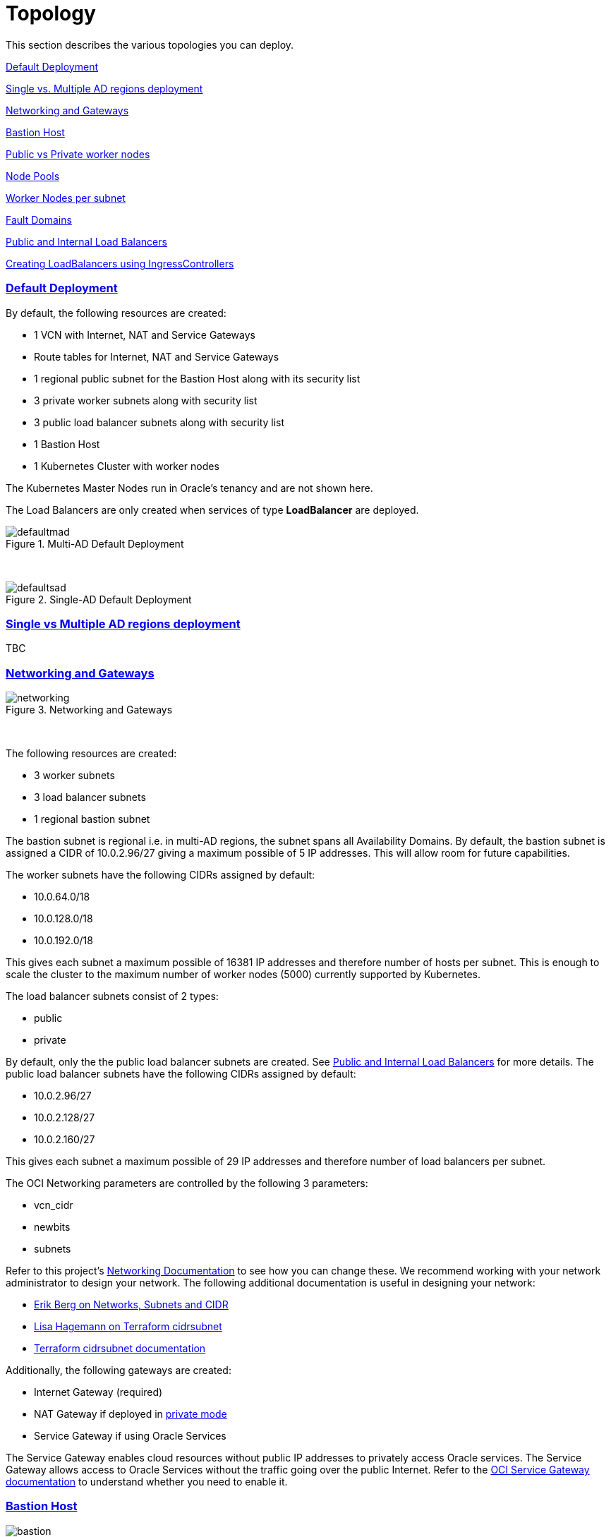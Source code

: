 = Topology
:idprefix:
:idseparator: -
:sectlinks:
:bl: pass:[ +]
:uri-repo: https://github.com/oracle-terraform-modules/terraform-oci-oke

:uri-rel-file-base: link:{uri-repo}/blob/v12docs
:uri-rel-tree-base: link:{uri-repo}/tree/v12docs
:uri-docs: {uri-rel-file-base}/docs
:uri-networks-subnets-cidr: https://erikberg.com/notes/networks.html
:uri-oci-configure-cli: https://docs.cloud.oracle.com/iaas/Content/API/SDKDocs/cliinstall.htm#SettinguptheConfigFile
:uri-oci-images: https://docs.cloud.oracle.com/iaas/images/
:uri-oci-loadbalancer-annotations: https://github.com/oracle/oci-cloud-controller-manager/blob/master/docs/load-balancer-annotations.md
:uri-oci-oke-internal-lb: https://docs.cloud.oracle.com/iaas/Content/ContEng/Tasks/contengcreatingloadbalancer.htm#CreatingInternalLoadBalancersinPublicandPrivateSubnets
:uri-oci-oke-ingresscontrollers-1: https://medium.com/oracledevs/experimenting-with-ingress-controllers-on-oracle-container-engine-oke-part-1-5af51e6cdb85
:uri-oci-oke-ingresscontrollers-2: https://medium.com/oracledevs/experimenting-with-ingress-controllers-on-oracle-container-engine-oke-part-2-96063927d2e6
:uri-oci-region: https://docs.cloud.oracle.com/iaas/Content/General/Concepts/regions.htm
:uri-oci-service-gateway: https://docs.cloud.oracle.com/iaas/Content/Network/Tasks/servicegateway.htm
:uri-oci-shape: https://docs.cloud.oracle.com/iaas/Content/Compute/References/computeshapes.htm
:uri-terraform-cidrsubnet: https://www.terraform.io/docs/configuration/functions/cidrsubnet.html
:uri-terraform-cidrsubnet-deconstructed: http://blog.itsjustcode.net/blog/2017/11/18/terraform-cidrsubnet-deconstructed/

:uri-topology: {uri-docs}/topology.adoc

This section describes the various topologies you can deploy.

link:#default-deployment[Default Deployment]

link:#single-vs-multiple-ad-regions-deployment[Single vs. Multiple AD regions deployment]

link:#networking-and-gateways[Networking and Gateways]

link:#bastion-host[Bastion Host]

link:#public-vs-private-worker-nodes[Public vs Private worker nodes]

link:#node-pools[Node Pools]

link:#worker-nodes-per-subnet[Worker Nodes per subnet]

link:#fault-domains[Fault Domains]

link:#public-and-internal-load-balancers[Public and Internal Load Balancers]

link:#creating-loadbalancers-using-ingresscontrollers[Creating LoadBalancers using IngressControllers]

=== Default Deployment

By default, the following resources are created:

* 1 VCN with Internet, NAT and Service Gateways
* Route tables for Internet, NAT and Service Gateways
* 1 regional public subnet for the Bastion Host along with its security list
* 3 private worker subnets along with security list
* 3 public load balancer subnets along with security list
* 1 Bastion Host
* 1 Kubernetes Cluster with worker nodes

[Note]
The Kubernetes Master Nodes run in Oracle's tenancy and are not shown here.

The Load Balancers are only created when services of type *LoadBalancer* are deployed.

.Multi-AD Default Deployment
image::images/defaultmad.png[align="center"]

{bl}

.Single-AD Default Deployment
image::images/defaultsad.png[align="center"]

=== Single vs Multiple AD regions deployment
TBC

=== Networking and Gateways

.Networking and Gateways
image::images/networking.png[align="Networking and Gateways"]

{bl}

The following resources are created:

* 3 worker subnets
* 3 load balancer subnets
* 1 regional bastion subnet

The bastion subnet is regional i.e. in multi-AD regions, the subnet spans all Availability Domains. By default, the bastion subnet is assigned a CIDR of 10.0.2.96/27 giving a maximum possible of 5 IP addresses. This will allow room for future capabilities.

The worker subnets have the following CIDRs assigned by default:

* 10.0.64.0/18
* 10.0.128.0/18
* 10.0.192.0/18

This gives each subnet a maximum possible of 16381 IP addresses and therefore number of hosts per subnet. This is enough to scale the cluster to the maximum number of worker nodes (5000) currently supported by Kubernetes.

The load balancer subnets consist of 2 types:

* public
* private

By default, only the the public load balancer subnets are created. See link:#public-and-internal-load-balancers[Public and Internal Load Balancers] for more details. The public load balancer subnets have the following CIDRs assigned by default:

* 10.0.2.96/27
* 10.0.2.128/27
* 10.0.2.160/27

This gives each subnet a maximum possible of 29 IP addresses and therefore number of load balancers per subnet.

The OCI Networking parameters are controlled by the following 3 parameters:

* vcn_cidr
* newbits
* subnets

Refer to this project's link:terraformoptions.adoc#oci-networking[Networking Documentation] to see how you can change these. We recommend working with your network administrator to design your network. The following additional documentation is useful in designing your network:

* {uri-networks-subnets-cidr}[Erik Berg on Networks, Subnets and CIDR]
* {uri-terraform-cidrsubnet-deconstructed}[Lisa Hagemann on Terraform cidrsubnet]
* {uri-terraform-cidrsubnet}[Terraform cidrsubnet documentation]

Additionally, the following gateways are created:

* Internet Gateway (required)
* NAT Gateway if deployed in link:#public-vs-private-worker-nodes[private mode]
* Service Gateway if using Oracle Services

The Service Gateway enables cloud resources without public IP addresses to privately access Oracle services. The Service Gateway allows access to Oracle Services without the traffic going over the public Internet. Refer to the {uri-oci-service-gateway}[OCI Service Gateway documentation] to understand whether you need to enable it.

=== Bastion Host

.SSH to Bastion (load balancer subnets removed for convenience)
image::images/bastion.png[align="center"]

{bl}

The bastion host is created in a public regional subnet. You can create or destroy it anytime with no effect on the Kubernetes cluster by setting the *create_bastion* = true in your variable file.

By default, the bastion host can be accessed from anywhere. However, you can restrict its access to a particular CIDR block using the *bastion_access* parameter.

You can use the bastion host for the following:

. ssh to the worker nodes
. manage your Kubernetes cluster

To ssh to the bastion, a script (scripts/tesseract.sh) is generated which you can use to login to the bastion itself.

To ssh to the worker nodes, you can do the following:

----
ssh -i /path/to/private_key -J <username>@bastion_ip opc@worker_node_private_ip
----

When the bastion host is created, the following are pre-installed and configured:

* git, kubectl, helm, oci-cli
* default KUBECONFIG location (~/.kube/config)
* aliases kubectl (k), helm (h), oci-cli (oci)

Although oci-cli is pre-installed, it is *_not_* configured. Read more about {uri-oci-configure-cli}[configuring the oci-cli].

=== Public vs Private worker nodes

.Public Worker Nodes
image::images/public.png[align="center"]

{bl}

When deployed in public mode, all worker subnets will be deployed as public subnets and route to the Internet Gateway directly. Worker nodes will have both private and public IP addresses. The private IP address will be that of the worker subnet they are part of whereas the public IP address will be allocated from Oracle's pool of public IP addresses.

NodePort and SSH access need to be explicitly enabled in order for the security rules to be properly configured and allow NodePort access.

[source]
----
allow_node_port_access = true

allow_worker_ssh_access = true
----

When deployed in private mode, all worker subnets will be deployed as private subnets and route to the NAT Gateway instead. 

Additionally, ssh access to the worker nodes *_must_* be done through the bastion host regardless of whether the worker nodes are deployed in public or private mode. If you intend to ssh to your worker nodes, ensure you have also link:terraformoptions.adoc#bastion-host[enabled the creation of the bastion host].

=== Node Pools

TBC: <explain what a node pool is>

A node pool requires the following information:

* name
* Kubernetes version
* the image to use to provision the worker nodes
* the shape of the worker nodes in the node pool
* the subnets the node pool will span
* the number of worker nodes per subnet
* the public ssh key if you wish to ssh to your worker nodes (Optional)
* the Kubernetes labels to apply to the nodes (Optional)

When using this project to create the node pools, the following is done:

* a number of node pools are created. This is controlled by the node_pools parameter. By default, this value is 1.

* the node pool names are generated by combining a prefix and the node pool number. The prefix is set by the node_pool_name_prefix parameter and has a default value of "np". The node pool names will therefore have names like np-1, np-2 and so on.

* the Kubernetes version is set automatically to the same version as the cluster.

* the image used is an Oracle Linux image with the version specified. You can also specify your own image OCID. However, note that these 2 are mutually exclusive i.e. either use Operating System and version *_or_* specify the OCID of your custom image.

* the {uri-oci-shape}[shape] of the worker node determines the compute capacity of the worker node. By default, this is VM.Standard2.1, giving you 1 OCPU, 15GB Memory, 1 Gbps in network bandwidth and 2 VNICs.

* the subnets the node pool will span i.e. the subnets where the worker nodes will be created. See below for more explanation.

* the number of worker nodes per subnet that will be created for this node pool. This is controlled by the node_pool_quantity_per_subnet parameter.

* the public ssh key used is the same as that used for the bastion host.

* Kubernetes labels are not currently configured. You can still add them to the node pools after they are created.

There are 3 node pool topologies available for deployment: 1,2 and 3.

Topology 1 applies only for single-AD regions whereas Topologies 2 and 3 apply to multi-AD regions. Additionally, note that Topology 2 is *still experimental*.

TBC: <Topology 1. Show diagram with FD>

When using Topology 3, this ensures that the node pool spans all 3 worker subnets. Since the worker subnets are created in different Availability Domains, this ensure that the Kubernetes cluster spans all 3 Availability Domains.

TBC: <Topology 2>

==== Number of Node Pools

The number of node pools created is controlled by the node_pools parameter. The diagram below shows a cluster with 1 node pool and 1 worker node per subnet using topology 3 i.e. node_pools=1, node_pool_quantity_per_subnet=1 and nodepool_topology=3.

.1 Node Pool with 1 worker node per subnet (other details removed for convenience)
image::images/np311.png[align="center"]

{bl}

You can increase the number of node pools by setting node_pools=5, node_pool_quantity_per_subnet=1 and nodepool_topology=3.

.5 Node Pools with 1 worker node per subnet
image::images/np351.png[align="center"]

==== Worker Nodes per subnet

You can also change the number of worker nodes per subnet. For example, setting the node_pools=1 and node_pool_quantity_per_subnet=1 and nodepool_topology=3 will result in the following cluster:

.1 Node Pool with 2 worker nodes per subnet
image::images/np312.png[align="center"]

{bl}

Similarly, you can change both node pools and number of worker nodes per subnet:

.4 Node Pools with 2 worker nodes per subnet
image::images/np342.png[align="center"]

=== Fault Domains

TBC

=== Public and Internal Load Balancers

By default, public load balancers are created when you deploy services of type *LoadBalancer*. Public load balancers have public IP addresses.

You can also use internal load balancers. Internal load balancers have only private IP addresses and are not accessible from the Internet. 

==== Public and Internal Load Balancer combinations

The following parameters govern how load balancers are created with:

* lb_subnet_type

* preferred_lb_subnets

The table below shows the valid combinations of preferred_lb_subnets and subnet_type values.

.Public and Internal Load Balancer combinations
[stripes=odd,cols="<.2d,^.2d,^.2d", width="100%"] 
|===
|
|preferred_lb_subnets=internal
|preferred_lb_subnets=public

|subnet_type=both
|X
|X

|subnet_type=internal
|X
|

|subnet_type=public
|
|X

|===




==== Using Internal Load Balancers

If you intend to use internal load balancers, you must ensure the following:

* preferred_lb_subnet is set to "internal"
* subnet_type is set to either "both" or "internal"

.Using Private Load Balancers (worker nodes removed for convenience)
image::images/privatelbs.png[align="Private Load Balancers"]

Even if you set the load balancer subnets to be internal, you still need to set the correct {uri-oci-loadbalancer-annotations}[annotations] when creating internal load balancers. Just setting the subnet to be private is *_not_* sufficient e.g. :

[source]
----
service.beta.kubernetes.io/oci-load-balancer-internal: "true"
----

Refer to the {uri-oci-oke-internal-lb}[OCI Documentation] for how to create internal load balancers with OKE.

==== Creating LoadBalancers using IngressControllers

Review the following articles on creating public and private load balancers using Ingress Controllers:

* {uri-oci-oke-ingresscontrollers-1}[Experimenting with Ingress Controllers on Oracle Container Engine (OKE) — Part 1]
* {uri-oci-oke-ingresscontrollers-2}[Experimenting with Ingress Controllers on Oracle Container Engine (OKE) — Part 2]
